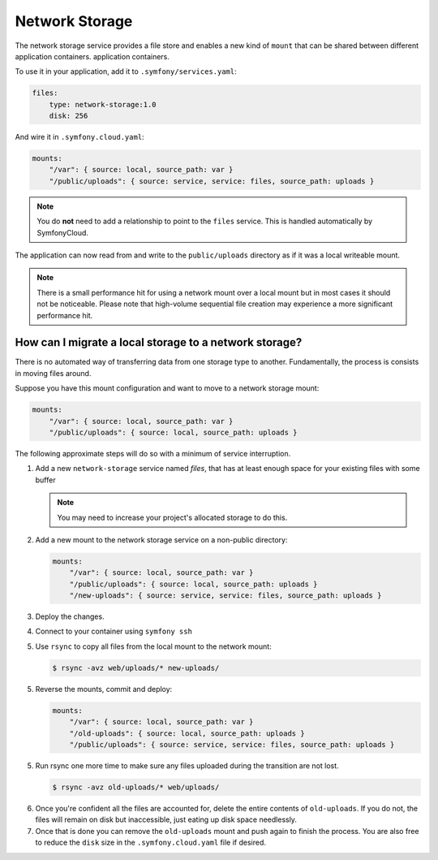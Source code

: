 Network Storage
===============

The network storage service provides a file store and enables a new kind of
``mount`` that can be shared between different application containers.
application containers.

To use it in your application, add it to ``.symfony/services.yaml``:

.. code-block:: yaml

    files:
        type: network-storage:1.0
        disk: 256

And wire it in ``.symfony.cloud.yaml``:

.. code-block:: yaml

    mounts:
        "/var": { source: local, source_path: var }
        "/public/uploads": { source: service, service: files, source_path: uploads }

.. note::

   You do **not** need to add a relationship to point to the ``files`` service.
   This is handled automatically by SymfonyCloud.

The application can now read from and write to the ``public/uploads`` directory
as if it was a local writeable mount.

.. note::

    There is a small performance hit for using a network mount over a local
    mount but in most cases it should not be noticeable. Please note that
    high-volume sequential file creation may experience a more significant
    performance hit.

How can I migrate a local storage to a network storage?
-------------------------------------------------------

There is no automated way of transferring data from one storage type to
another. Fundamentally, the process is consists in moving files around.

Suppose you have this mount configuration and want to move to a network storage
mount:

.. code-block:: yaml

    mounts:
        "/var": { source: local, source_path: var }
        "/public/uploads": { source: local, source_path: uploads }

The following approximate steps will do so with a minimum of service interruption.

1. Add a new ``network-storage`` service named `files`, that has at least
   enough space for your existing files with some buffer

   .. note::

       You may need to increase your project's allocated storage to do
       this.

2. Add a new mount to the network storage service on a non-public directory:

   .. code-block:: yaml

       mounts:
           "/var": { source: local, source_path: var }
           "/public/uploads": { source: local, source_path: uploads }
           "/new-uploads": { source: service, service: files, source_path: uploads }

3. Deploy the changes.
4. Connect to your container using ``symfony ssh``
5. Use ``rsync`` to copy all files from the local mount to the network mount:

   .. code-block:: terminal

      $ rsync -avz web/uploads/* new-uploads/

5. Reverse the mounts, commit and deploy:

   .. code-block:: yaml

       mounts:
           "/var": { source: local, source_path: var }
           "/old-uploads": { source: local, source_path: uploads }
           "/public/uploads": { source: service, service: files, source_path: uploads }

5) Run rsync one more time to make sure any files uploaded during the
   transition are not lost.

   .. code-block:: terminal

      $ rsync -avz old-uploads/* web/uploads/

6. Once you're confident all the files are accounted for, delete the entire
   contents of ``old-uploads``. If you do not, the files will remain on disk
   but inaccessible, just eating up disk space needlessly.

7. Once that is done you can remove the ``old-uploads`` mount and push again to
   finish the process. You are also free to reduce the ``disk`` size in the
   ``.symfony.cloud.yaml`` file if desired.
